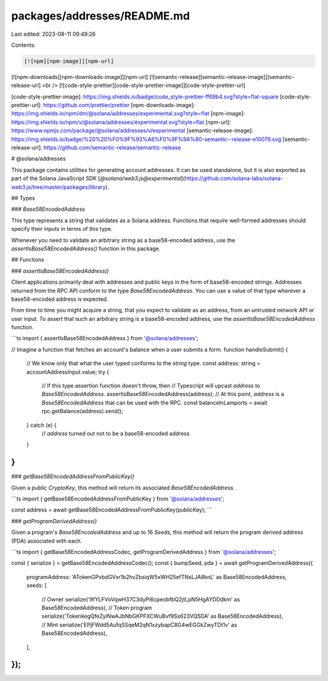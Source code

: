 packages/addresses/README.md
============================

Last edited: 2023-08-11 09:49:26

Contents:

.. code-block:: md

    [![npm][npm-image]][npm-url]
[![npm-downloads][npm-downloads-image]][npm-url]
[![semantic-release][semantic-release-image]][semantic-release-url]
<br />
[![code-style-prettier][code-style-prettier-image]][code-style-prettier-url]

[code-style-prettier-image]: https://img.shields.io/badge/code_style-prettier-ff69b4.svg?style=flat-square
[code-style-prettier-url]: https://github.com/prettier/prettier
[npm-downloads-image]: https://img.shields.io/npm/dm/@solana/addresses/experimental.svg?style=flat
[npm-image]: https://img.shields.io/npm/v/@solana/addresses/experimental.svg?style=flat
[npm-url]: https://www.npmjs.com/package/@solana/addresses/v/experimental
[semantic-release-image]: https://img.shields.io/badge/%20%20%F0%9F%93%A6%F0%9F%9A%80-semantic--release-e10079.svg
[semantic-release-url]: https://github.com/semantic-release/semantic-release

# @solana/addresses

This package contains utilities for generating account addresses. It can be used standalone, but it is also exported as part of the Solana JavaScript SDK [`@solana/web3.js@experimental`](https://github.com/solana-labs/solana-web3.js/tree/master/packages/library).

## Types

### `Base58EncodedAddress`

This type represents a string that validates as a Solana address. Functions that require well-formed addresses should specify their inputs in terms of this type.

Whenever you need to validate an arbitrary string as a base58-encoded address, use the `assertIsBase58EncodedAddress()` function in this package.

## Functions

### `assertIsBase58EncodedAddress()`

Client applications primarily deal with addresses and public keys in the form of base58-encoded strings. Addresses returned from the RPC API conform to the type `Base58EncodedAddress`. You can use a value of that type wherever a base58-encoded address is expected.

From time to time you might acquire a string, that you expect to validate as an address, from an untrusted network API or user input. To assert that such an arbitrary string is a base58-encoded address, use the `assertIsBase58EncodedAddress` function.

```ts
import { assertIsBase58EncodedAddress } from '@solana/addresses';

// Imagine a function that fetches an account's balance when a user submits a form.
function handleSubmit() {
    // We know only that what the user typed conforms to the `string` type.
    const address: string = accountAddressInput.value;
    try {
        // If this type assertion function doesn't throw, then
        // Typescript will upcast `address` to `Base58EncodedAddress`.
        assertIsBase58EncodedAddress(address);
        // At this point, `address` is a `Base58EncodedAddress` that can be used with the RPC.
        const balanceInLamports = await rpc.getBalance(address).send();
    } catch (e) {
        // `address` turned out not to be a base58-encoded address
    }
}
```

### `getBase58EncodedAddressFromPublicKey()`

Given a public `CryptoKey`, this method will return its associated `Base58EncodedAddress`.

```ts
import { getBase58EncodedAddressFromPublicKey } from '@solana/addresses';

const address = await getBase58EncodedAddressFromPublicKey(publicKey);
```

### `getProgramDerivedAddress()`

Given a program's `Base58EncodedAddress` and up to 16 `Seeds`, this method will return the program derived address (PDA) associated with each.

```ts
import { getBase58EncodedAddressCodec, getProgramDerivedAddress } from '@solana/addresses';

const { serialize } = getBase58EncodedAddressCodec();
const { bumpSeed, pda } = await getProgramDerivedAddress({
    programAddress: 'ATokenGPvbdGVxr1b2hvZbsiqW5xWH25efTNsLJA8knL' as Base58EncodedAddress,
    seeds: [
        // Owner
        serialize('9fYLFVoVqwH37C3dyPi6cpeobfbQ2jtLpN5HgAYDDdkm' as Base58EncodedAddress),
        // Token program
        serialize('TokenkegQfeZyiNwAJbNbGKPFXCWuBvf9Ss623VQ5DA' as Base58EncodedAddress),
        // Mint
        serialize('EPjFWdd5AufqSSqeM2qN1xzybapC8G4wEGGkZwyTDt1v' as Base58EncodedAddress),
    ],
});
```


